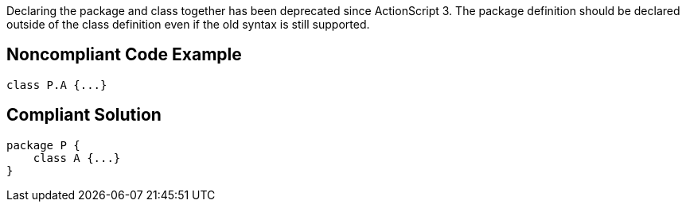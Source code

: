 Declaring the package and class together has been deprecated since ActionScript 3. The package definition should be declared outside of the class definition even if the old syntax is still supported. 


== Noncompliant Code Example

----
class P.A {...} 
----


== Compliant Solution

----
package P {    
    class A {...}
}
----

